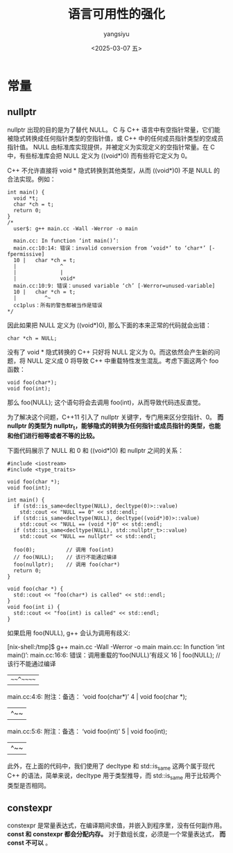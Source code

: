 #+TITLE: 语言可用性的强化
#+DATE: <2025-03-07 五>
#+AUTHOR: yangsiyu

* 常量
** nullptr
nullptr 出现的目的是为了替代 NULL。 C 与 C++ 语言中有空指针常量，它们能被隐式转换成任何指针类型的空指针值，或 C++ 中的任何成员指针类型的空成员指针值。 NULL 由标准库实现提供，并被定义为实现定义的空指针常量。在 C 中，有些标准库会把 NULL 定义为 ((void*)0) 而有些将它定义为 0。

C++ 不允许直接将 void * 隐式转换到其他类型，从而 ((void*)0) 不是 NULL 的合法实现。例如：
#+begin_src C++
  int main() {
    void *t;
    char *ch = t;
    return 0;
  }
  /*
    user$: g++ main.cc -Wall -Werror -o main

    main.cc: In function ‘int main()’:
    main.cc:10:14: 错误：invalid conversion from ‘void*’ to ‘char*’ [-fpermissive]
    10 |   char *ch = t;
    |              ^
    |              |
    |              void*
    main.cc:10:9: 错误：unused variable ‘ch’ [-Werror=unused-variable]
    10 |   char *ch = t;
    |         ^~
    cc1plus：所有的警告都被当作是错误
  ,*/
#+end_src

因此如果把 NULL 定义为 ((void*)0), 那么下面的本来正常的代码就会出错：
#+begin_src C++
  char *ch = NULL;
#+end_src

没有了 void * 隐式转换的 C++ 只好将 NULL 定义为 0。而这依然会产生新的问题，将 NULL 定义成 0 将导致 C++ 中重载特性发生混乱。考虑下面这两个 foo 函数：
#+begin_src C++
  void foo(char*);
  void foo(int);
#+end_src

那么 foo(NULL); 这个语句将会去调用 foo(int)，从而导致代码违反直觉。

为了解决这个问题，C++11 引入了 nullptr 关键字，专门用来区分空指针、0。 *而 nullptr 的类型为 nullptr_t，能够隐式的转换为任何指针或成员指针的类型，也能和他们进行相等或者不等的比较。*

下面代码展示了 NULL 和 0 和 ((void*)0) 和 nullptr 之间的关系：
#+begin_src C++
  #include <iostream>
  #include <type_traits>

  void foo(char *);
  void foo(int);

  int main() {
    if (std::is_same<decltype(NULL), decltype(0)>::value)
      std::cout << "NULL == 0" << std::endl;
    if (std::is_same<decltype(NULL), decltype((void*)0)>::value)
      std::cout << "NULL == (void *)0" << std::endl;
    if (std::is_same<decltype(NULL), std::nullptr_t>::value)
      std::cout << "NULL == nullptr" << std::endl;

    foo(0);          // 调用 foo(int)
    // foo(NULL);    // 该行不能通过编译
    foo(nullptr);    // 调用 foo(char*)
    return 0;
  }

  void foo(char *) {
    std::cout << "foo(char*) is called" << std::endl;
  }
  void foo(int i) {
    std::cout << "foo(int) is called" << std::endl;
  }
#+end_src

#+results:
foo(int) is called
foo(char*) is called

如果启用 foo(NULL), g++ 会认为调用有歧义:
#+results:
[nix-shell:/tmp]$ g++ main.cc -Wall -Werror -o main
main.cc: In function ‘int main()’:
main.cc:16:6: 错误：调用重载的‘foo(NULL)’有歧义
   16 |   foo(NULL);    // 该行不能通过编译
      |   ~~~^~~~~~
main.cc:4:6: 附注：备选： ‘void foo(char*)’
    4 | void foo(char *);
      |      ^~~
main.cc:5:6: 附注：备选： ‘void foo(int)’
    5 | void foo(int);
      |      ^~~

此外，在上面的代码中，我们使用了 decltype 和 std::is_same 这两个属于现代 C++ 的语法，简单来说，decltype 用于类型推导，而 std::is_same 用于比较两个类型是否相同。

** constexpr
constexpr 是常量表达式，在编译期间求值，并嵌入到程序里，没有任何副作用。
*const 和 constexpr 都会分配内存。* 对于数组长度，必须是一个常量表达式， *而 const 不可以* 。
